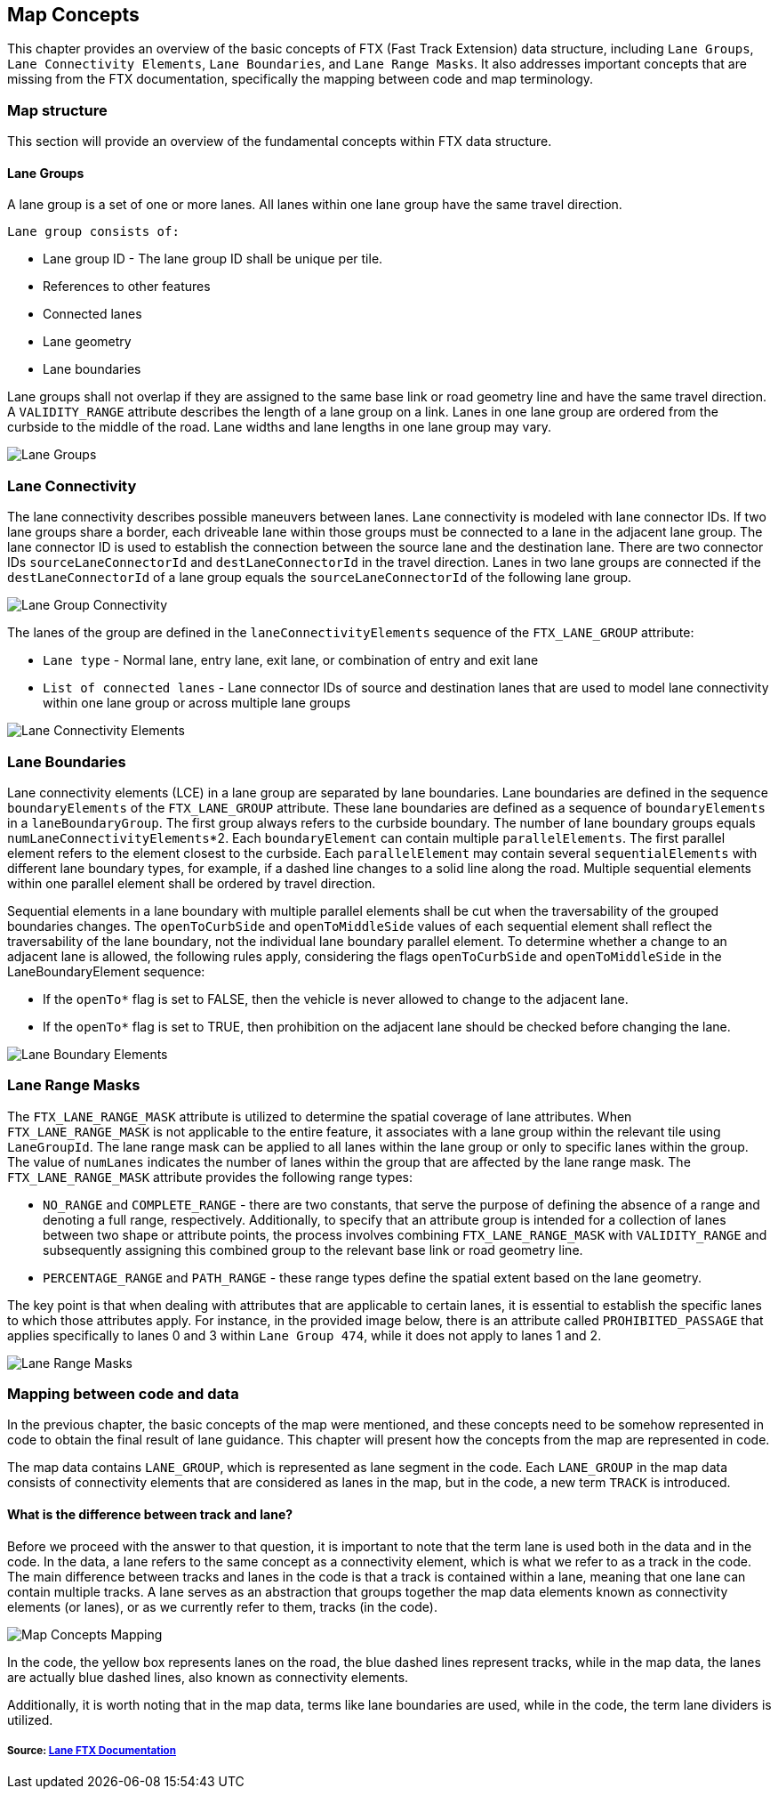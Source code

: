 // Copyright (C) 2020 TomTom NV. All rights reserved.
//
// This software is the proprietary copyright of TomTom NV and its subsidiaries and may be
// used for internal evaluation purposes or commercial use strictly subject to separate
// license agreement between you and TomTom NV. If you are the licensee, you are only permitted
// to use this software in accordance with the terms of your license agreement. If you are
// not the licensee, you are not authorized to use this software in any manner and should
// immediately return or destroy it.

[[section-map-concepts]]
== Map Concepts

This chapter provides an overview of the basic concepts of FTX (Fast Track Extension) data structure, including `Lane Groups`, `Lane Connectivity Elements`, `Lane Boundaries`, and `Lane Range Masks`.
It also addresses important concepts that are missing from the FTX documentation, specifically the mapping between code and map terminology.

=== Map structure

This section will provide an overview of the fundamental concepts within FTX data structure.

==== Lane Groups

A lane group is a set of one or more lanes.
All lanes within one lane group have the same travel direction.

.`Lane group consists of:`
* Lane group ID - The lane group ID shall be unique per tile.
* References to other features
* Connected lanes
* Lane geometry
* Lane boundaries

Lane groups shall not overlap if they are assigned to the same base link or road geometry line and have the same travel direction.
A `VALIDITY_RANGE` attribute describes the length of a lane group on a link.
Lanes in one lane group are ordered from the curbside to the middle of the road.
Lane widths and lane lengths in one lane group may vary.

image::images/map_concepts_lane_group.png[Lane Groups,align="center"]

=== Lane Connectivity

The lane connectivity describes possible maneuvers between lanes.
Lane connectivity is modeled with lane connector IDs.
If two lane groups share a border, each driveable lane within those groups must be connected to a lane in the adjacent lane group.
The lane connector ID is used to establish the connection between the source lane and the destination lane.
There are two connector IDs `sourceLaneConnectorId` and `destLaneConnectorId` in the travel direction.
Lanes in two lane groups are connected if the `destLaneConnectorId` of a lane group equals the `sourceLaneConnectorId` of the following lane group.

image::images/map_concepts_lane_group_connectivity.png[Lane Group Connectivity,align="center"]

The lanes of the group are defined in the `laneConnectivityElements` sequence of the `FTX_LANE_GROUP` attribute:

* `Lane type` - Normal lane, entry lane, exit lane, or combination of entry and exit lane
* `List of connected lanes` - Lane connector IDs of source and destination lanes that are used to model lane connectivity within one lane group or across multiple lane groups

image::images/map_concepts_lane_connectivity_elements.png[Lane Connectivity Elements,align="center"]

=== Lane Boundaries

Lane connectivity elements (LCE) in a lane group are separated by lane boundaries.
Lane boundaries are defined in the sequence `boundaryElements` of the `FTX_LANE_GROUP` attribute.
These lane boundaries are defined as a sequence of `boundaryElements` in a `laneBoundaryGroup`.
The first group always refers to the curbside boundary.
The number of lane boundary groups equals
`numLaneConnectivityElements`*2. Each `boundaryElement` can contain multiple `parallelElements`.
The first parallel element refers to the element closest to the curbside.
Each `parallelElement` may contain several `sequentialElements` with different lane boundary types, for example, if a dashed line changes to a solid line along the road.
Multiple sequential elements within one parallel element shall be ordered by travel direction.

Sequential elements in a lane boundary with multiple parallel elements shall be cut when the traversability of the grouped boundaries changes.
The `openToCurbSide` and `openToMiddleSide` values of each sequential element shall reflect the traversability of the lane boundary, not the individual lane boundary parallel element.
To determine whether a change to an adjacent lane is allowed, the following rules apply, considering the flags `openToCurbSide` and `openToMiddleSide` in the LaneBoundaryElement sequence:

* If the `openTo*` flag is set to FALSE, then the vehicle is never allowed to change to the adjacent lane.

* If the `openTo*` flag is set to TRUE, then prohibition on the adjacent lane should be checked before changing the lane.

image::images/map_concepts_lane_boundaries.png[Lane Boundary Elements,align="center"]

=== Lane Range Masks

The `FTX_LANE_RANGE_MASK` attribute is utilized to determine the spatial coverage of lane attributes.
When `FTX_LANE_RANGE_MASK` is not applicable to the entire feature, it associates with a lane group within the relevant tile using `LaneGroupId`.
The lane range mask can be applied to all lanes within the lane group or only to specific lanes within the group.
The value of `numLanes` indicates the number of lanes within the group that are affected by the lane range mask.
The `FTX_LANE_RANGE_MASK` attribute provides the following range types:

* `NO_RANGE` and `COMPLETE_RANGE` - there are two constants, that serve the purpose of defining the absence of a range and denoting a full range, respectively.
Additionally, to specify that an attribute group is intended for a collection of lanes between two shape or attribute points, the process involves combining `FTX_LANE_RANGE_MASK` with `VALIDITY_RANGE` and subsequently assigning this combined group to the relevant base link or road geometry line.
* `PERCENTAGE_RANGE` and `PATH_RANGE` - these range types define the spatial extent based on the lane geometry.

The key point is that when dealing with attributes that are applicable to certain lanes, it is essential to establish the specific lanes to which those attributes apply.
For instance, in the provided image below, there is an attribute called `PROHIBITED_PASSAGE` that applies specifically to lanes 0 and 3 within `Lane Group 474`, while it does not apply to lanes 1 and 2.

image::images/map_concepts_lane_range_mask.png[Lane Range Masks,align="center"]

=== Mapping between code and data

In the previous chapter, the basic concepts of the map were mentioned, and these concepts need to be somehow represented in code to obtain the final result of lane guidance.
This chapter will present how the concepts from the map are represented in code.

The map data contains `LANE_GROUP`, which is represented as lane segment in the code.
Each `LANE_GROUP` in the map data consists of connectivity elements that are considered as lanes in the map, but in the code, a new term `TRACK` is introduced.

==== What is the difference between track and lane?

Before we proceed with the answer to that question, it is important to note that the term lane is used both in the data and in the code.
In the data, a lane refers to the same concept as a connectivity element, which is what we refer to as a track in the code.
The main difference between tracks and lanes in the code is that a track is contained within a lane, meaning that one lane can contain multiple tracks.
A lane serves as an abstraction that groups together the map data elements known as connectivity elements (or lanes), or as we currently refer to them, tracks (in the code).

image::images/map_concepts_mapping.png[Map Concepts Mapping,align="center"]

In the code, the yellow box represents lanes on the road, the blue dashed lines represent tracks, while in the map data, the lanes are actually blue dashed lines, also known as connectivity elements.

Additionally, it is worth noting that in the map data, terms like lane boundaries are used, while in the code, the term lane dividers is utilized.

===== Source: https://nds.tomtomgroup.com/documentation/view/275/[Lane FTX Documentation]
